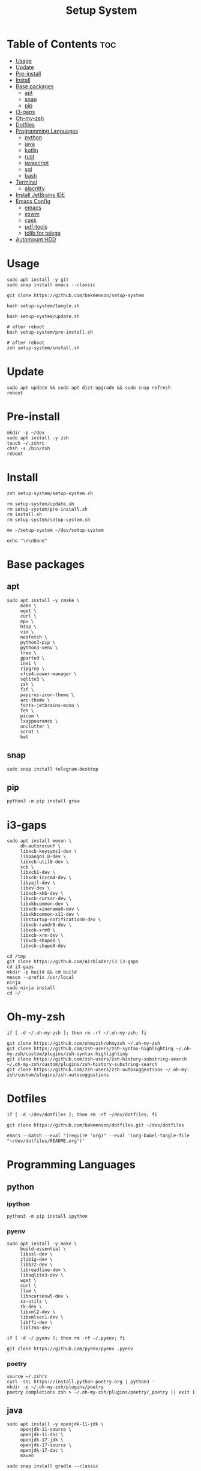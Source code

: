 #+title: Setup System

#+property: header-args:shell :tangle setup-system.sh :shebang #!/bin/zsh

* Table of Contents :toc:
- [[#usage][Usage]]
- [[#update][Update]]
- [[#pre-install][Pre-install]]
- [[#install][Install]]
- [[#base-packages][Base packages]]
  - [[#apt][apt]]
  - [[#snap][snap]]
  - [[#pip][pip]]
- [[#i3-gaps][i3-gaps]]
- [[#oh-my-zsh][Oh-my-zsh]]
- [[#dotfiles][Dotfiles]]
- [[#programming-languages][Programming Languages]]
  - [[#python][python]]
  - [[#java][java]]
  - [[#kotlin][kotlin]]
  - [[#rust][rust]]
  - [[#javascript][javascript]]
  - [[#sql][sql]]
  - [[#bash][bash]]
- [[#terminal][Terminal]]
  - [[#alacritty][alacritty]]
- [[#install-jetbrains-ide][Install JetBrains IDE]]
- [[#emacs-config][Emacs Config]]
  - [[#emacs][emacs]]
  - [[#exwm][exwm]]
  - [[#cask][cask]]
  - [[#pdf-tools][pdf-tools]]
  - [[#tdlib-for-telega][tdlib for telega]]
- [[#automount-hdd][Automount HDD]]

* Usage

#+begin_src shell :tangle no
sudo apt install -y git
sudo snap install emacs --classic

git clone https://github.com/bakmenson/setup-system

bash setup-system/tangle.sh

bash setup-system/update.sh

# after reboot
bash setup-system/pre-install.sh

# after reboot
zsh setup-system/install.sh
#+end_src

* Update

#+begin_src shell :tangle update.sh :shebang #!/bin/bash
sudo apt update && sudo apt dist-upgrade && sudo snap refresh
reboot
#+end_src

* Pre-install

#+begin_src shell :tangle pre-install.sh :shebang #!/bin/bash
mkdir -p ~/dev
sudo apt install -y zsh
touch ~/.zshrc
chsh -s /bin/zsh
reboot
#+end_src

* Install

#+begin_src shell :tangle install.sh :shebang #!/bin/zsh
zsh setup-system/setup-system.sh

rm setup-system/update.sh
rm setup-system/pre-install.sh
rm install.sh
rm setup-system/setup-system.sh

mv ~/setup-system ~/dev/setup-system

echo "\n\nDone"
#+end_src

* Base packages
** apt

#+begin_src shell
sudo apt install -y cmake \
     make \
     wget \
     curl \
     mpv \
     htop \
     vim \
     neofetch \
     python3-pip \
     python3-venv \
     tree \
     gparted \
     inxi \
     ripgrep \
     xfce4-power-manager \
     sqlite3 \
     zsh \
     fzf \
     papirus-icon-theme \
     arc-theme \
     fonts-jetbrains-mono \
     feh \
     picom \
     lxappearance \
     unclutter \
     scrot \
     bat
#+end_src

** snap

#+begin_src shell
sudo snap install telegram-desktop
#+end_src

** pip

#+begin_src shell
python3 -m pip install graw
#+end_src

* i3-gaps

#+begin_src shell
sudo apt install meson \
     dh-autoreconf \
     libxcb-keysyms1-dev \
     libpango1.0-dev \
     libxcb-util0-dev \
     xcb \
     libxcb1-dev \
     libxcb-icccm4-dev \
     libyajl-dev \
     libev-dev \
     libxcb-xkb-dev \
     libxcb-cursor-dev \
     libxkbcommon-dev \
     libxcb-xinerama0-dev \
     libxkbcommon-x11-dev \
     libstartup-notification0-dev \
     libxcb-randr0-dev \
     libxcb-xrm0 \
     libxcb-xrm-dev \
     libxcb-shape0 \
     libxcb-shape0-dev

cd /tmp
git clone https://github.com/Airblader/i3 i3-gaps
cd i3-gaps
mkdir -p build && cd build
meson --prefix /usr/local
ninja
sudo ninja install
cd ~/
#+end_src

* Oh-my-zsh

#+begin_src shell
if [ -d ~/.oh-my-zsh ]; then rm -rf ~/.oh-my-zsh; fi

git clone https://github.com/ohmyzsh/ohmyzsh ~/.oh-my-zsh
git clone https://github.com/zsh-users/zsh-syntax-highlighting ~/.oh-my-zsh/custom/plugins/zsh-syntax-highlighting
git clone https://github.com/zsh-users/zsh-history-substring-search ~/.oh-my-zsh/custom/plugins/zsh-history-substring-search
git clone https://github.com/zsh-users/zsh-autosuggestions ~/.oh-my-zsh/custom/plugins/zsh-autosuggestions
#+end_src

* Dotfiles

#+begin_src shell
if [ -d ~/dev/dotfiles ]; then rm -rf ~/dev/dotfiles; fi

git clone https://github.com/bakmenson/dotfiles.git ~/dev/dotfiles

emacs --batch --eval "(require 'org)" --eval '(org-babel-tangle-file "~/dev/dotfiles/README.org")'
#+end_src

* Programming Languages
** python
*** ipython

#+begin_src shell
python3 -m pip install ipython
#+end_src

*** pyenv

#+begin_src shell
sudo apt install -y make \
     build-essential \
     libssl-dev \
     zlib1g-dev \
     libbz2-dev \
     libreadline-dev \
     libsqlite3-dev \
     wget \
     curl \
     llvm \
     libncursesw5-dev \
     xz-utils \
     tk-dev \
     libxml2-dev \
     libxmlsec1-dev \
     libffi-dev \
     liblzma-dev

if [ -d ~/.pyenv ]; then rm -rf ~/.pyenv; fi

git clone https://github.com/pyenv/pyenv .pyenv
#+end_src

*** poetry

#+begin_src shell
source ~/.zshrc
curl -sSL https://install.python-poetry.org | python3 -
mkdir -p ~/.oh-my-zsh/plugins/poetry
poetry completions zsh > ~/.oh-my-zsh/plugins/poetry/_poetry || exit 1
#+end_src

** java

#+begin_src shell
sudo apt install -y openjdk-11-jdk \
     openjdk-11-source \
     openjdk-11-doc \
     openjdk-17-jdk \
     openjdk-17-source \
     openjdk-17-doc \
     maven

sudo snap install gradle --classic
#+end_src

** kotlin

#+begin_src shell
sudo snap install kotlin --classic
#+end_src

** rust

#+begin_src shell
curl --proto '=https' --tlsv1.2 -sSf https://sh.rustup.rs | sh
source $HOME/.cargo/env
#+end_src

** javascript

#+begin_src shell
sudo snap install node --classic
sudo npm install -g typescript typescript-language-server js-beautify
#+end_src

** sql
*** postgresql

#+begin_src shell
sudo apt install -y postgresql postgresql-contrib
#+end_src

** bash

#+begin_src shell
sudo npm i -g bash-language-server
#+end_src

* Terminal
** alacritty

#+begin_src shell
cargo install alacritty --no-default-features --features=x11
#+end_src

* Install JetBrains IDE

#+begin_src shell
git clone https://github.com/bakmenson/jetbrains-downloader.git

python3 ~/jetbrains-downloader/downloader.py
rm -rf jetbrains-downloader

if [ -f ~/.profile ]; then echo export _JAVA_AWT_WM_NONREPARENTING=1 >> ~/.profile; fi
#+end_src

* Emacs Config
** emacs

#+begin_src shell
if [ -d ~/dev/emacs-config ]; then rm -rf ~/dev/emacs-config; fi

git clone https://github.com/bakmenson/emacs-config.git ~/dev/emacs-config
mkdir -p ~/.config/emacs
emacs --batch --eval "(require 'org)" --eval '(org-babel-tangle-file "~/dev/emacs-config/README.org")'
#+end_src

** exwm

#+begin_src shell
sudo tee /usr/share/xsessions/emacs.desktop > /dev/null <<EOT
[Desktop Entry]
Name=Emacs
Exec=emacs
Type=Application
EOT
#+end_src

** cask

#+begin_src shell
git clone https://github.com/cask/cask.git ~/.cask
source ~/.zshrc
#+end_src

** pdf-tools

#+begin_src shell
sudo apt install -y build-essential \
     libvterm-dev \
     libglib2.0-dev \
     libpng-dev \
     zlib1g-dev \
     libpoppler-glib-dev \
     libpoppler-private-dev \
     imagemagick \
     automake \
     autoconf

git clone https://github.com/politza/pdf-tools.git
cd pdf-tools
source ~/.zshrc
make -s || exit 1
cd ~/
#+end_src

** tdlib for telega

#+begin_src shell
sudo apt install -y build-essential \
     openssl \
     zlib1g \
     gperf \
     cmake

git clone https://github.com/tdlib/td.git
cd td
mkdir build && cd build
source ~/.zshrc
cmake ../ || exit 1
make -j2 || exit 1
sudo make install || exit 1
cd ~/
#+end_src

* Automount HDD

#+begin_src shell
sudo tee -a /etc/fstab > /dev/null <<EOT
UUID=6883E43D19D297F7 /run/media/solus/hdd/      ntfs  errors=remount-ro,auto,exec,rw,user 0   0
EOT
#+end_src
